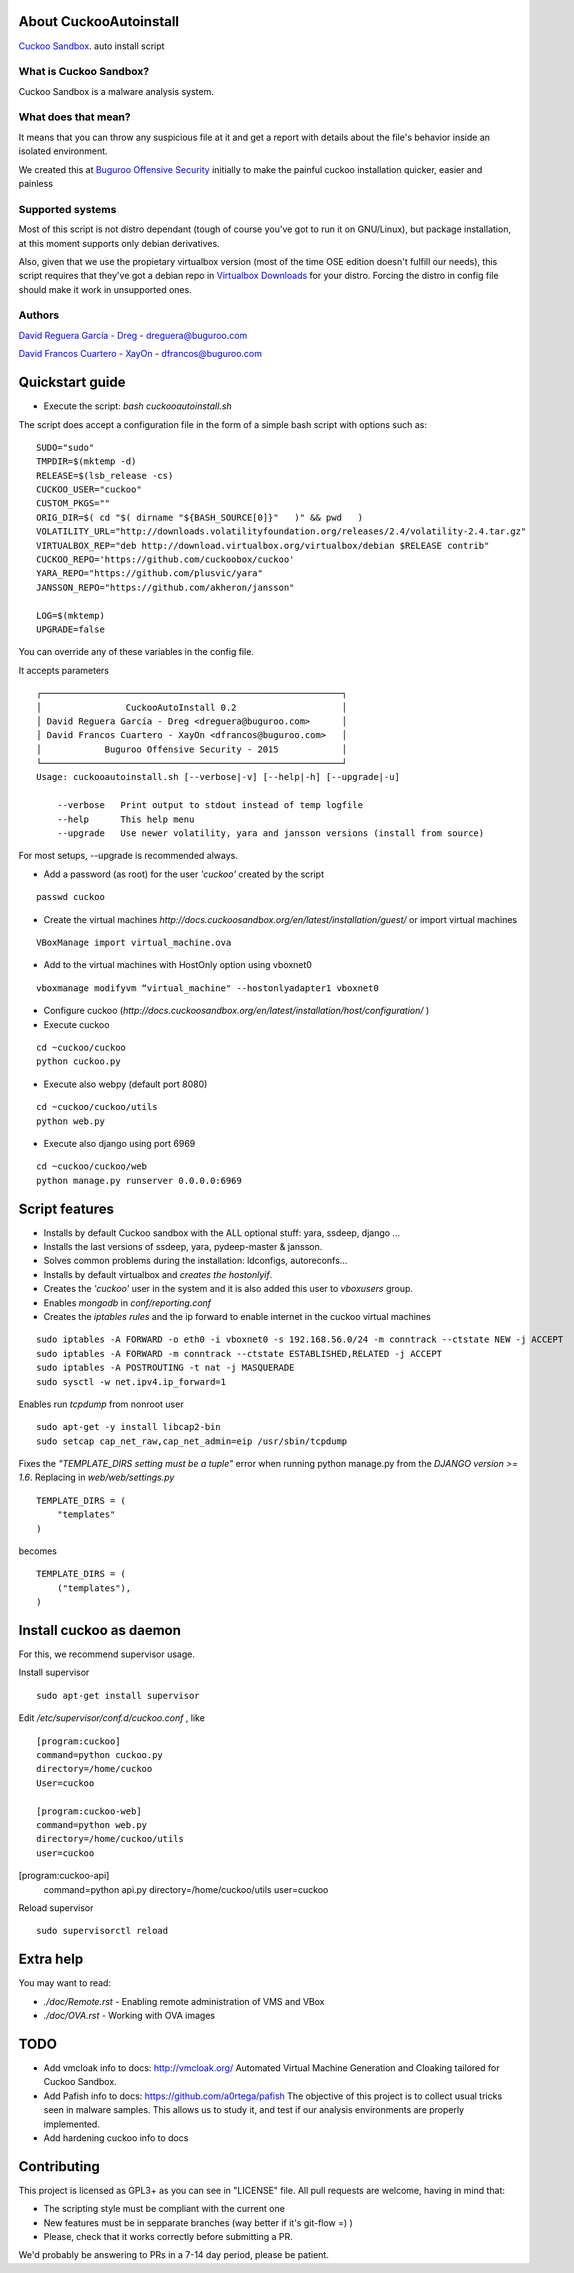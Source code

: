 About CuckooAutoinstall
=======================

`Cuckoo Sandbox <http://www.cuckoosandbox.org/>`_. auto install script

What is Cuckoo Sandbox?
-----------------------

Cuckoo Sandbox is a malware analysis system.

What does that mean? 
--------------------

It means that you can throw any suspicious file at it and get a report with
details about the file's behavior inside an isolated environment.

We created this at `Buguroo Offensive Security <http://www.buguroo.com>`_ initially to make the painful
cuckoo installation quicker, easier and painless

Supported systems
-----------------

Most of this script is not distro dependant (tough of course you've got to run
it on GNU/Linux), but package installation, at this moment supports only
debian derivatives.

Also, given that we use the propietary virtualbox version (most of the time OSE
edition doesn't fulfill our needs), this script requires that they've got
a debian repo in `Virtualbox Downloads <http://downloads.virtualbox.org>`_ 
for your distro. Forcing the distro in config file should make it work in
unsupported ones.

Authors
-------

`David Reguera García - Dreg <http://github.com/David-Reguera-Garcia-Dreg>`_ - `dreguera@buguroo.com <mailto:dreguera@buguroo.com>`_

`David Francos Cuartero - XayOn <http://github.com/Xayon>`_ - `dfrancos@buguroo.com <mailto:dfrancos@buguroo.com>`_


Quickstart guide
================

* Execute the script: *bash cuckooautoinstall.sh*

.. image:: /../screenshots/cuckooautoinstall.png?raw=true


The script does accept a configuration file in the form of a simple
bash script with options such as:

::

    SUDO="sudo"
    TMPDIR=$(mktemp -d)
    RELEASE=$(lsb_release -cs)
    CUCKOO_USER="cuckoo"
    CUSTOM_PKGS=""
    ORIG_DIR=$( cd "$( dirname "${BASH_SOURCE[0]}"   )" && pwd   )
    VOLATILITY_URL="http://downloads.volatilityfoundation.org/releases/2.4/volatility-2.4.tar.gz"
    VIRTUALBOX_REP="deb http://download.virtualbox.org/virtualbox/debian $RELEASE contrib"
    CUCKOO_REPO='https://github.com/cuckoobox/cuckoo'
    YARA_REPO="https://github.com/plusvic/yara"
    JANSSON_REPO="https://github.com/akheron/jansson"

    LOG=$(mktemp)
    UPGRADE=false

You can override any of these variables in the config file.

It accepts parameters

::

    ┌─────────────────────────────────────────────────────────┐
    │                CuckooAutoInstall 0.2                    │
    │ David Reguera García - Dreg <dreguera@buguroo.com>      │
    │ David Francos Cuartero - XayOn <dfrancos@buguroo.com>   │
    │            Buguroo Offensive Security - 2015            │
    └─────────────────────────────────────────────────────────┘
    Usage: cuckooautoinstall.sh [--verbose|-v] [--help|-h] [--upgrade|-u]

        --verbose   Print output to stdout instead of temp logfile
        --help      This help menu
        --upgrade   Use newer volatility, yara and jansson versions (install from source)

For most setups, --upgrade is recommended always.

* Add a password (as root) for the user *'cuckoo'* created by the script

::

    passwd cuckoo

* Create the virtual machines `http://docs.cuckoosandbox.org/en/latest/installation/guest/`
  or import virtual machines

::

  VBoxManage import virtual_machine.ova

* Add to the virtual machines with HostOnly option using vboxnet0

::

  vboxmanage modifyvm “virtual_machine" --hostonlyadapter1 vboxnet0

* Configure cuckoo (`http://docs.cuckoosandbox.org/en/latest/installation/host/configuration/` )

* Execute cuckoo 

::

  cd ~cuckoo/cuckoo
  python cuckoo.py

.. image:: /../screenshots/github%20cuckoo%20working.png?raw=true

* Execute also webpy (default port 8080)

::

  cd ~cuckoo/cuckoo/utils
  python web.py

.. image:: /../screenshots/github%20webpy.png?raw=true

* Execute also django using port 6969

::

  cd ~cuckoo/cuckoo/web
  python manage.py runserver 0.0.0.0:6969

.. image:: /../screenshots/github%20django.png?raw=true

Script features
=================

* Installs by default Cuckoo sandbox with the ALL optional stuff: yara, ssdeep, django ...
* Installs the last versions of ssdeep, yara, pydeep-master & jansson.
* Solves common problems during the installation: ldconfigs, autoreconfs...
* Installs by default virtualbox and *creates the hostonlyif*.
* Creates the *'cuckoo'* user in the system and it is also added this user to *vboxusers* group.
* Enables *mongodb* in *conf/reporting.conf* 
* Creates the *iptables rules* and the ip forward to enable internet in the cuckoo virtual machines

::

    sudo iptables -A FORWARD -o eth0 -i vboxnet0 -s 192.168.56.0/24 -m conntrack --ctstate NEW -j ACCEPT
    sudo iptables -A FORWARD -m conntrack --ctstate ESTABLISHED,RELATED -j ACCEPT
    sudo iptables -A POSTROUTING -t nat -j MASQUERADE
    sudo sysctl -w net.ipv4.ip_forward=1

Enables run *tcpdump* from nonroot user

::

    sudo apt-get -y install libcap2-bin
    sudo setcap cap_net_raw,cap_net_admin=eip /usr/sbin/tcpdump

Fixes the *"TEMPLATE_DIRS setting must be a tuple"* error when running python manage.py from the *DJANGO version >= 1.6*. Replacing in *web/web/settings.py*

::

        TEMPLATE_DIRS = (
            "templates"
        )


becomes

::

        TEMPLATE_DIRS = (
            ("templates"),
        )


Install cuckoo as daemon
==========================

For this, we recommend supervisor usage.

Install supervisor

::

    sudo apt-get install supervisor

Edit */etc/supervisor/conf.d/cuckoo.conf* , like

::

        [program:cuckoo]
        command=python cuckoo.py
        directory=/home/cuckoo
        User=cuckoo

        [program:cuckoo-web]
        command=python web.py
        directory=/home/cuckoo/utils
        user=cuckoo[program:cuckoo-api]
        command=python api.py
        directory=/home/cuckoo/utils
        user=cuckoo

Reload supervisor

::

  sudo supervisorctl reload


Extra help
==========

You may want to read:

* `./doc/Remote.rst` - Enabling remote administration of VMS and VBox
* `./doc/OVA.rst` - Working with OVA images

TODO
====
* Add vmcloak info to docs: http://vmcloak.org/ Automated Virtual Machine Generation and Cloaking tailored for Cuckoo Sandbox.
* Add Pafish info to docs: https://github.com/a0rtega/pafish The objective of this project is to collect usual tricks seen in malware samples. This allows us to study it, and test if our analysis environments are properly implemented.
* Add hardening cuckoo info to docs

Contributing
============

This project is licensed as GPL3+ as you can see in "LICENSE" file.
All pull requests are welcome, having in mind that:

- The scripting style must be compliant with the current one
- New features must be in sepparate branches (way better if it's git-flow =) )
- Please, check that it works correctly before submitting a PR.

We'd probably be answering to PRs in a 7-14 day period, please be patient.
